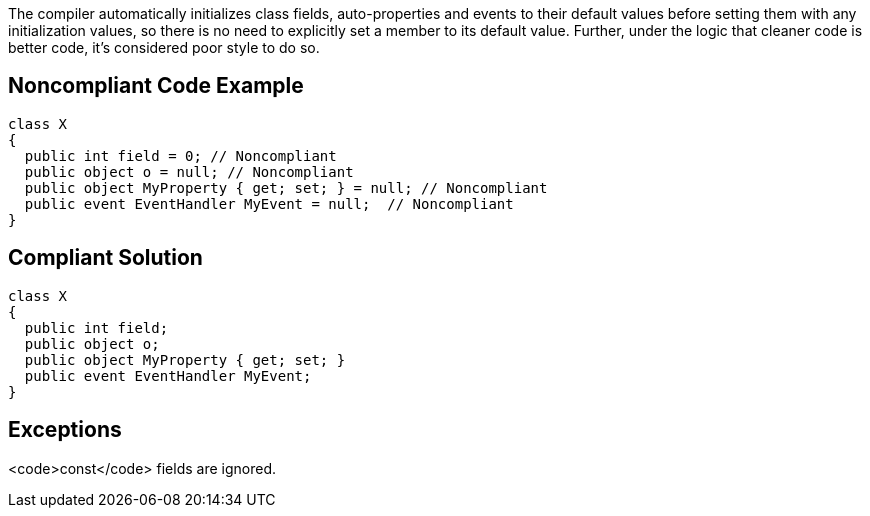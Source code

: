 The compiler automatically initializes class fields, auto-properties and events to their default values before setting them with any initialization values, so there is no need to explicitly set a member to its default value. Further, under the logic that cleaner code is better code, it's considered poor style to do so.

== Noncompliant Code Example

----
class X
{
  public int field = 0; // Noncompliant
  public object o = null; // Noncompliant
  public object MyProperty { get; set; } = null; // Noncompliant
  public event EventHandler MyEvent = null;  // Noncompliant
}
----

== Compliant Solution

----
class X
{
  public int field;
  public object o;
  public object MyProperty { get; set; }
  public event EventHandler MyEvent;
}
----

== Exceptions

<code>const</code> fields are ignored.
